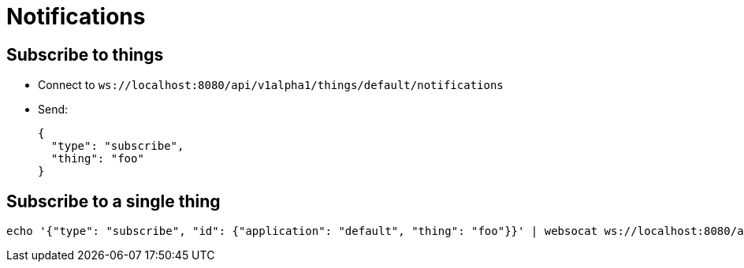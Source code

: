 = Notifications

== Subscribe to things

* Connect to `ws://localhost:8080/api/v1alpha1/things/default/notifications`
* Send:
+
[source,json]
----
{
  "type": "subscribe",
  "thing": "foo"
}
----

== Subscribe to a single thing

[source,shell]
----
echo '{"type": "subscribe", "id": {"application": "default", "thing": "foo"}}' | websocat ws://localhost:8080/api/v1alpha1/things/default/notifications
----
